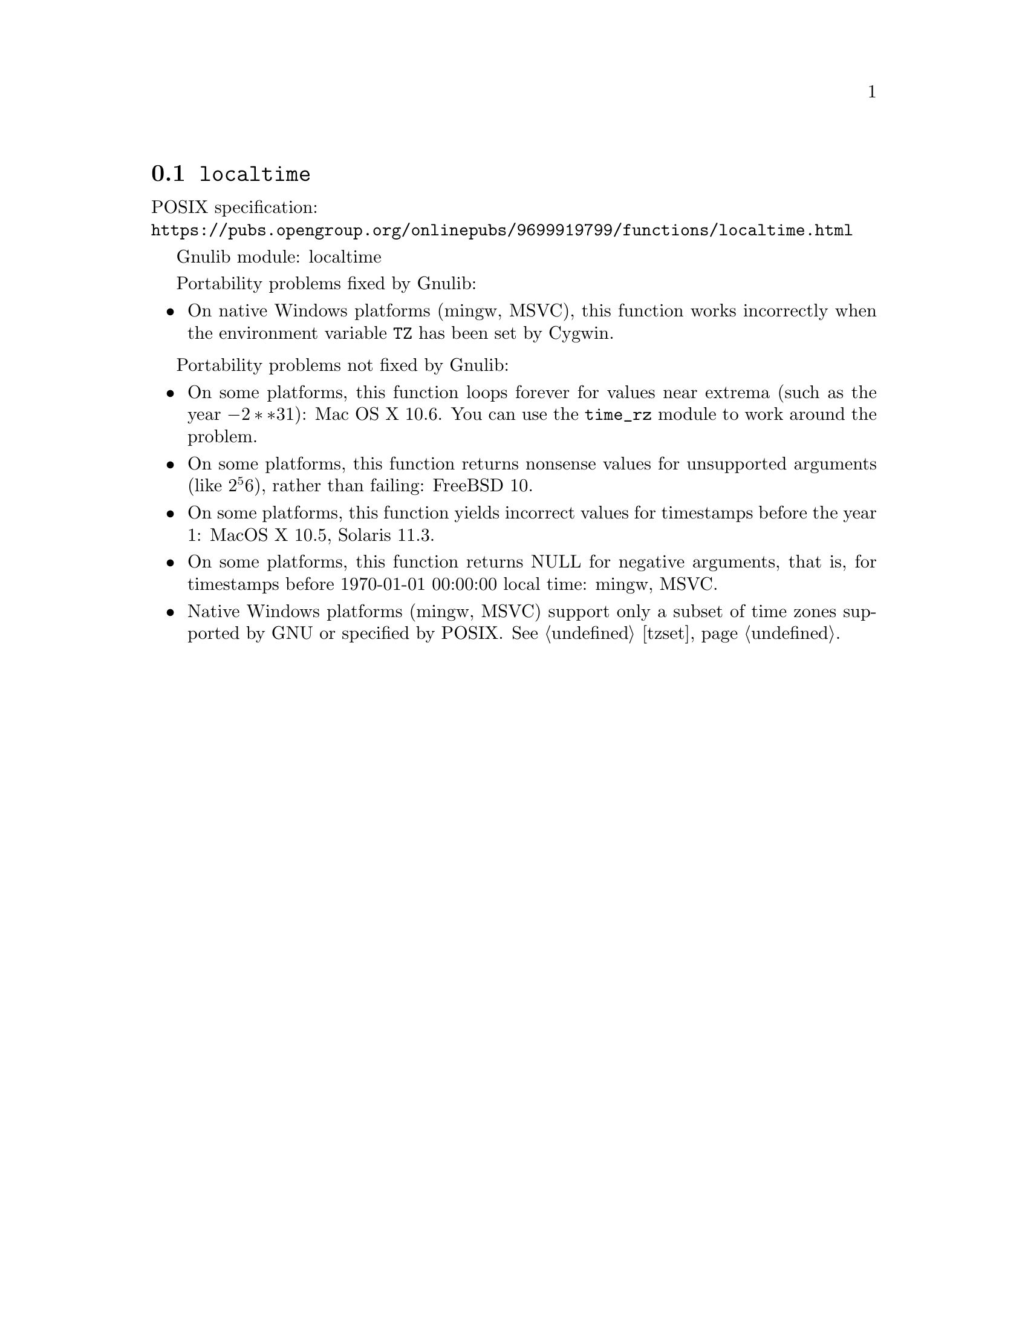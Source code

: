 @node localtime
@section @code{localtime}
@findex localtime

POSIX specification:@* @url{https://pubs.opengroup.org/onlinepubs/9699919799/functions/localtime.html}

Gnulib module: localtime

Portability problems fixed by Gnulib:
@itemize
@item
On native Windows platforms (mingw, MSVC), this function works incorrectly
when the environment variable @env{TZ} has been set by Cygwin.
@end itemize

Portability problems not fixed by Gnulib:
@itemize
@item
On some platforms, this function loops forever for values
near extrema (such as the year @math{-2**31}):
Mac OS X 10.6.
You can use the @code{time_rz} module to work around the problem.
@item
On some platforms, this function returns nonsense values for
unsupported arguments (like @math{2^56}), rather than failing:
FreeBSD 10.
@item
On some platforms, this function yields incorrect values for
timestamps before the year 1:
MacOS X 10.5, Solaris 11.3.
@item
On some platforms, this function returns NULL for negative arguments, that is,
for timestamps before 1970-01-01 00:00:00 local time:
mingw, MSVC.
@item
Native Windows platforms (mingw, MSVC) support only a subset of time
zones supported by GNU or specified by POSIX@.  @xref{tzset}.
@end itemize
